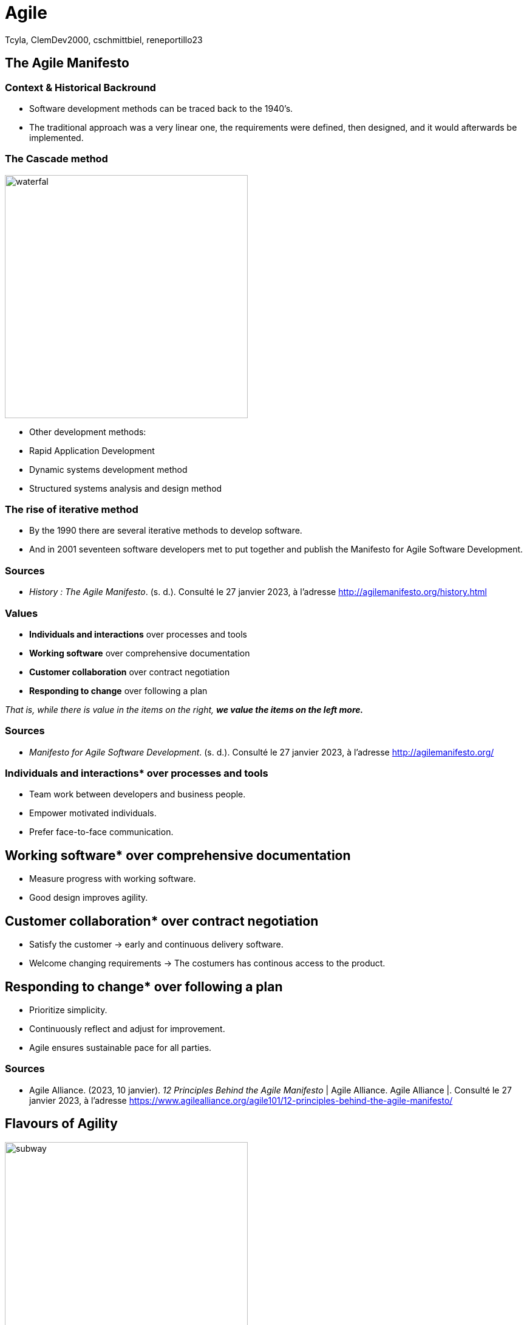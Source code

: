 // HTML Head
:description:
:keywords: draft, sources, work document
:author: Tcyla, ClemDev2000, cschmittbiel, reneportillo23

// Presention Configs
:revealjs_theme: solarized
:icons: font


// Title Slide
= Agile
// Images should be in this folder
:imagesdir: contents/img
:title-slide-transition: zoom
:title-slide-transition-speed: fast

== The Agile Manifesto

=== Context & Historical Backround

- Software development methods can be traced back to the 1940’s.
- The traditional approach was a very linear one, the requirements were defined, then designed, and it would afterwards be implemented. 

=== The Cascade method
image::waterfal.jpeg[height = 400]

- Other development methods: 
-	Rapid Application Development
-	Dynamic systems development method
-	Structured systems analysis and design method

=== The rise of iterative method

- By the 1990 there are several iterative methods to develop software. 
- And in 2001 seventeen software developers met to put together and publish the Manifesto for Agile Software Development.


=== Sources

- _History : The Agile Manifesto_. (s. d.). Consulté le 27 janvier 2023, à l’adresse http://agilemanifesto.org/history.html

=== Values

- *Individuals and interactions* over processes and tools

- *Working software* over comprehensive documentation

- *Customer collaboration* over contract negotiation

- *Responding to change* over following a plan

_That is, while there is value in the items on the right, **we value the items on the left more.**_

=== Sources
- _Manifesto for Agile Software Development_. (s. d.). Consulté le 27 janvier 2023, à l’adresse http://agilemanifesto.org/

=== Individuals and interactions* over processes and tools

* Team work between developers and business people.

* Empower motivated individuals.

* Prefer face-to-face communication.

== Working software* over comprehensive documentation

* Measure progress with working software.

* Good design improves agility.

== Customer collaboration* over contract negotiation

* Satisfy the customer -> early and continuous delivery software.

* Welcome changing requirements -> The costumers has continous
access to the product.

== Responding to change* over following a plan

* Prioritize simplicity.

* Continuously reflect and adjust for improvement.

* Agile ensures sustainable pace for all parties.

=== Sources
- Agile Alliance. (2023, 10 janvier). _12 Principles Behind the Agile Manifesto_ | Agile Alliance. Agile Alliance |. Consulté le 27 janvier 2023, à l’adresse https://www.agilealliance.org/agile101/12-principles-behind-the-agile-manifesto/

== Flavours of Agility

.Agile Subway Map
image::subway.png[height=400]

== Major Concepts

=== Test Driven Development
Software development methodology where **tests are written before any code is written**.

The process involves writing a test that defines the **desired behavior of a small piece of code**, writing just enough implementation code to make the test pass, and then refactoring the code to ensure its quality. The cycle is repeated for every feature, resulting in a codebase that is well-tested and supported by automated tests.

=== Continuous Integration
Software development practice where developers integrate code into a shared repository frequently, typically several times a day. 

With CI, **every change made to the codebase is automatically built, tested, and validated** to detect any integration problems as early as possible. The goal of CI is to reduce the risk of integration problems and provide quick feedback to developers.

=== Continuous Development
Extension of CI that **automates the deployment process of code changes from development to production**. 

Every change made to the codebase is automatically built, tested, and deployed to production, without manual intervention. The goal of CD is to reduce the time between writing code and delivering it to end-users, and to increase the speed and reliability of the software delivery process.

=== CI/CD

.CI-CD
image::ci-cd.jpg[height=400]

=== Sources 
- _Continuous integration vs. delivery vs. deployment_. Consulté le 1 février 2023, à l’adresse https://www.atlassian.com/continuous-delivery/principles/continuous-integration-vs-delivery-vs-deployment
- _Test-driven development_. Consulté le 1 février 2023, à l’adresse https://en.wikipedia.org/wiki/Test-driven_development

== Summary Diagram

.What is Agile?
image::what-is-agile.jpg[]

== Thank you !
